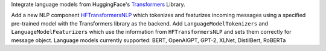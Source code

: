 Integrate language models from HuggingFace's `Transformers <https://github.com/huggingface/transformers>`_ Library.

Add a new NLP component `HFTransformersNLP <https://rasa.com/docs/rasa/nlu/components.html#hftransformersnlp>`_ which
tokenizes and featurizes incoming messages using a specified pre-trained model with the Transformers library as the backend.
Add ``LanguageModelTokenizers`` and ``LanguageModelFeaturizers`` which use the information from ``HFTransformersNLP``
and sets them correctly for message object.
Language models currently supported: BERT, OpenAIGPT, GPT-2, XLNet, DistilBert, RoBERTa
